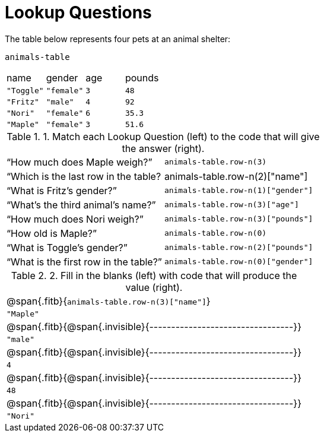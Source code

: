 = Lookup Questions

The table below represents four pets at an animal shelter:

`animals-table`

[cols="4"]
|===

| name | gender | age | pounds
| `"Toggle"` | `"female"` | `3` | `48`
| `"Fritz"` | `"male"` | `4` | `92`
| `"Nori"` | `"female"` | `6` | `35.3`
| `"Maple"` | `"female"` | `3` | `51.6`
|===

.1. Match each Lookup Question (left) to the code that will give the answer (right).

[cols="2"]
|===
|“How much does Maple weigh?”
| `animals-table.row-n(3)`

|“Which is the last row in the table?
| animals-table.row-n(2)["name"]

|“What is Fritz’s gender?”
| `animals-table.row-n(1)["gender"]`

|“What’s the third animal’s name?”
| `animals-table.row-n(3)["age"]`

|“How much does Nori weigh?”
| `animals-table.row-n(3)["pounds"]`

|“How old is Maple?”
| `animals-table.row-n(0)`

|“What is Toggle’s gender?”
| `animals-table.row-n(2)["pounds"]`

|“What is the first row in the table?”
| `animals-table.row-n(0)["gender"]`

|===

.2. Fill in the blanks (left) with code that will produce the value (right).

|===
| @span{.fitb}{`animals-table.row-n(3)["name"]`}
| `"Maple"`


| @span{.fitb}{@span{.invisible}{---------------------------------}}
| `"male"`

| @span{.fitb}{@span{.invisible}{---------------------------------}}
| `4`

| @span{.fitb}{@span{.invisible}{---------------------------------}}
| `48`

| @span{.fitb}{@span{.invisible}{---------------------------------}}
| `"Nori"`

|===
